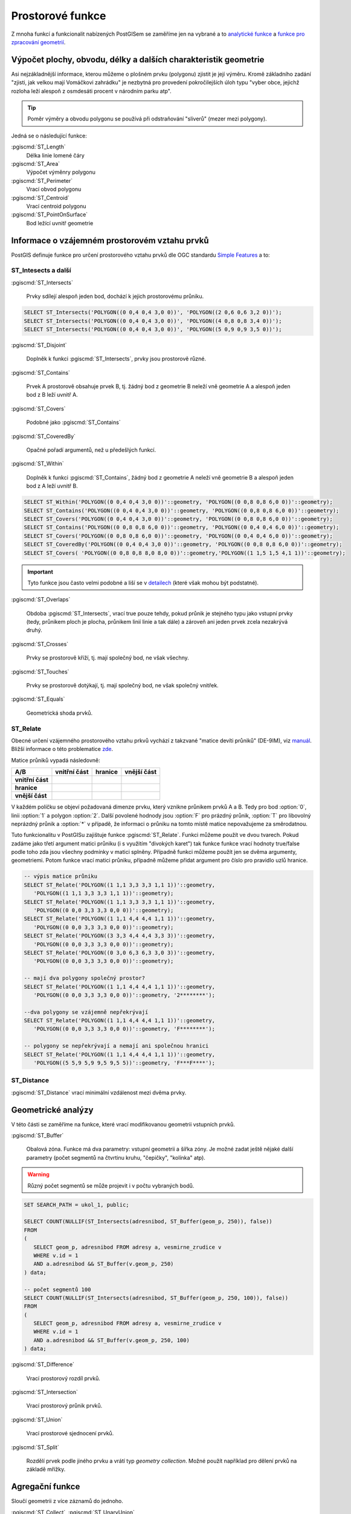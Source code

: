 Prostorové funkce
=================

Z mnoha funkcí a funkcionalit nabízených PostGISem se zaměříme jen
na vybrané a to `analytické funkce
<http://postgis.net/docs/reference.html#Spatial_Relationships_Measurements>`_
a `funkce pro zpracování geometrií
<http://postgis.net/docs/reference.html#Geometry_Processing>`_.

Výpočet plochy, obvodu, délky a dalších charakteristik geometrie
----------------------------------------------------------------

Asi nejzákladnější informace, kterou můžeme o plošném prvku (polygonu)
zjistit je její výměru. Kromě základního zadání "zjisti, jak velkou
mají Vomáčkovi zahrádku" je nezbytná pro provedení pokročilejších úloh
typu "vyber obce, jejichž rozloha leží alespoň z osmdesáti procent v
národním parku atp".

.. tip:: Poměr výměry a obvodu polygonu se používá při odstraňování
	 "sliverů" (mezer mezi polygony).

Jedná se o následující funkce:

:pgiscmd:`ST_Length`
	 Délka linie lomené čáry

:pgiscmd:`ST_Area`
	 Výpočet výměnry polygonu

:pgiscmd:`ST_Perimeter`
	 Vrací obvod polygonu

:pgiscmd:`ST_Centroid`
	 Vrací centroid polygonu

:pgiscmd:`ST_PointOnSurface`
	 Bod ležící uvnitř geometrie

Informace o vzájemném prostorovém vztahu prvků
----------------------------------------------

PostGIS definuje funkce pro určení prostorového vztahu prvků dle OGC
standardu `Simple Features
<http://www.opengeospatial.org/standards/sfa>`_ a to:

ST_Intesects a další
^^^^^^^^^^^^^^^^^^^^

:pgiscmd:`ST_Intersects`

	 Prvky sdílejí alespoň jeden bod, dochází k jejich prostorovému průniku.

.. code-block:: sql

   SELECT ST_Intersects('POLYGON((0 0,4 0,4 3,0 0))', 'POLYGON((2 0,6 0,6 3,2 0))');
   SELECT ST_Intersects('POLYGON((0 0,4 0,4 3,0 0))', 'POLYGON((4 0,8 0,8 3,4 0))');
   SELECT ST_Intersects('POLYGON((0 0,4 0,4 3,0 0))', 'POLYGON((5 0,9 0,9 3,5 0))');

:pgiscmd:`ST_Disjoint`

	 Doplněk k funkci :pgiscmd:`ST_Intersects`, prvky jsou prostorově různé.
              
:pgiscmd:`ST_Contains`

	 Prvek A prostorově obsahuje prvek B, tj. žádný bod z
	 geometrie B neleží vně geometrie A a alespoň jeden bod z B
	 leží uvnitř A.
              
:pgiscmd:`ST_Covers`

         Podobné jako :pgiscmd:`ST_Contains`

:pgiscmd:`ST_CoveredBy`

         Opačné pořadí argumentů, než u předešlých funkcí.

:pgiscmd:`ST_Within`

	 Doplněk k funkci :pgiscmd:`ST_Contains`, žádný bod z
	 geometrie A neleží vně geometrie B a alespoň jeden bod z A
	 leží uvnitř B.

.. code-block:: sql

   SELECT ST_Within('POLYGON((0 0,4 0,4 3,0 0))'::geometry, 'POLYGON((0 0,8 0,8 6,0 0))'::geometry);
   SELECT ST_Contains('POLYGON((0 0,4 0,4 3,0 0))'::geometry, 'POLYGON((0 0,8 0,8 6,0 0))'::geometry);
   SELECT ST_Covers('POLYGON((0 0,4 0,4 3,0 0))'::geometry, 'POLYGON((0 0,8 0,8 6,0 0))'::geometry);
   SELECT ST_Contains('POLYGON((0 0,8 0,8 6,0 0))'::geometry, 'POLYGON((0 0,4 0,4 6,0 0))'::geometry);
   SELECT ST_Covers('POLYGON((0 0,8 0,8 6,0 0))'::geometry, 'POLYGON((0 0,4 0,4 6,0 0))'::geometry);
   SELECT ST_CoveredBy('POLYGON((0 0,4 0,4 3,0 0))'::geometry, 'POLYGON((0 0,8 0,8 6,0 0))'::geometry);
   SELECT ST_Covers( 'POLYGON((0 0,8 0,8 8,0 8,0 0))'::geometry,'POLYGON((1 1,5 1,5 4,1 1))'::geometry);

.. important:: Tyto funkce jsou často velmi podobné a liší se v
	       `detailech
	       <http://lin-ear-th-inking.blogspot.cz/2007/06/subtleties-of-ogc-covers-spatial.html>`_
	       (které však mohou být podstatné). 

:pgiscmd:`ST_Overlaps` 

	 Obdoba :pgiscmd:`ST_Intersects`, vrací true pouze tehdy,
	 pokud průnik je stejného typu jako vstupní prvky (tedy,
	 průnikem ploch je plocha, průnikem linií linie a tak dále) a
	 zároveň ani jeden prvek zcela nezakrývá druhý.

:pgiscmd:`ST_Crosses`

	 Prvky se prostorově kříží, tj. mají společný bod, ne však
         všechny.

:pgiscmd:`ST_Touches`

	 Prvky se prostorově dotýkají, tj. mají společný bod, ne však
	 společný vnitřek.

:pgiscmd:`ST_Equals`

	 Geometrická shoda prvků.

ST_Relate
^^^^^^^^^

Obecné určení vzájemného prostorového vztahu prkvů vychází z takzvané
"matice devíti průniků" (DE-9IM), viz `manuál
<http://postgis.net/docs/using_postgis_dbmanagement.html#DE-9IM>`_. Bližší
informace o této problematice `zde
<http://geo.fsv.cvut.cz/~gin/uzpd/uzpd.pdf#41>`_.

Matice průniků vypadá následovně:

.. table::
   :class: border
           
   +-------------------+-------------------+---------------+-------------------+
   |    **A/B**        | **vnitřní část**  |  **hranice**  |  **vnější část**  |
   +-------------------+-------------------+---------------+-------------------+
   | **vnitřní část**  |                   |               |                   |
   +-------------------+-------------------+---------------+-------------------+
   | **hranice**       |                   |               |                   |
   +-------------------+-------------------+---------------+-------------------+
   | **vnější část**   |                   |               |                   |
   +-------------------+-------------------+---------------+-------------------+

V každém políčku se objeví požadovaná dimenze prvku, který vznikne
průnikem prvků A a B. Tedy pro bod :option:`0`, linii :option:`1` a
polygon :option:`2`. Další povolené hodnody jsou :option:`F` pro
prázdný průnik, :option:`T` pro libovolný neprázdný průnik a
:option:`*` v případě, že informaci o průniku na tomto místě matice
nepovažujeme za směrodatnou.

Tuto funkcionalitu v PostGISu zajištuje funkce :pgiscmd:`ST_Relate`.
Funkci můžeme použít ve dvou tvarech. Pokud zadáme jako třetí argument
matici průniku (i s využitím "divokých karet") tak funkce funkce vrací
hodnoty true/false podle toho zda jsou všechny podmínky v matici
splněny. Případně funkci můžeme použít jen se dvěma argumenty,
geometriemi. Potom funkce vrací matici průniku, případně můžeme přidat
argument pro číslo pro pravidlo uzlů hranice.

.. code-block:: sql

   -- výpis matice průniku
   SELECT ST_Relate('POLYGON((1 1,1 3,3 3,3 1,1 1))'::geometry, 
      'POLYGON((1 1,1 3,3 3,3 1,1 1))'::geometry);
   SELECT ST_Relate('POLYGON((1 1,1 3,3 3,3 1,1 1))'::geometry, 
      'POLYGON((0 0,0 3,3 3,3 0,0 0))'::geometry);
   SELECT ST_Relate('POLYGON((1 1,1 4,4 4,4 1,1 1))'::geometry, 
      'POLYGON((0 0,0 3,3 3,3 0,0 0))'::geometry);
   SELECT ST_Relate('POLYGON((3 3,3 4,4 4,4 3,3 3))'::geometry, 
      'POLYGON((0 0,0 3,3 3,3 0,0 0))'::geometry);
   SELECT ST_Relate('POLYGON((0 3,0 6,3 6,3 3,0 3))'::geometry, 
      'POLYGON((0 0,0 3,3 3,3 0,0 0))'::geometry);

   -- mají dva polygony společný prostor?
   SELECT ST_Relate('POLYGON((1 1,1 4,4 4,4 1,1 1))'::geometry, 
      'POLYGON((0 0,0 3,3 3,3 0,0 0))'::geometry, '2********');

   --dva polygony se vzájemně nepřekrývají
   SELECT ST_Relate('POLYGON((1 1,1 4,4 4,4 1,1 1))'::geometry, 
      'POLYGON((0 0,0 3,3 3,3 0,0 0))'::geometry, 'F********');

   -- polygony se nepřekrývají a nemají ani společnou hranici
   SELECT ST_Relate('POLYGON((1 1,1 4,4 4,4 1,1 1))'::geometry, 
      'POLYGON((5 5,9 5,9 9,5 9,5 5))'::geometry, 'F***F****');

ST_Distance
^^^^^^^^^^^

:pgiscmd:`ST_Distance` vrací minimální vzdálenost mezi dvěma prvky.

Geometrické analýzy
-------------------

V této části se zaměříme na funkce, které vrací modifikovanou
geometrii vstupních prvků.

:pgiscmd:`ST_Buffer`

	 Obalová zóna. Funkce má dva parametry: vstupní geometrii a
	 šířka zóny. Je možné zadat ještě nějaké další parametry
	 (počet segmentů na čtvrtinu kruhu, "čepičky", "kolínka" atp).

.. warning:: Různý počet segmentů se může projevit i v počtu vybraných
             bodů.

.. code-block:: sql

   SET SEARCH_PATH = ukol_1, public;

   SELECT COUNT(NULLIF(ST_Intersects(adresnibod, ST_Buffer(geom_p, 250)), false)) 
   FROM 
   (
      SELECT geom_p, adresnibod FROM adresy a, vesmirne_zrudice v 
      WHERE v.id = 1 
      AND a.adresnibod && ST_Buffer(v.geom_p, 250)
   ) data;

   -- počet segmentů 100
   SELECT COUNT(NULLIF(ST_Intersects(adresnibod, ST_Buffer(geom_p, 250, 100)), false)) 
   FROM 
   (
      SELECT geom_p, adresnibod FROM adresy a, vesmirne_zrudice v 
      WHERE v.id = 1 
      AND a.adresnibod && ST_Buffer(v.geom_p, 250, 100)
   ) data;


:pgiscmd:`ST_Difference`

	 Vrací prostorový rozdíl prvků.

:pgiscmd:`ST_Intersection`

	 Vrací prostorový průnik prvků.

:pgiscmd:`ST_Union`
	 
	 Vrací prostorové sjednocení prvků.

:pgiscmd:`ST_Split`

	 Rozdělí prvek podle jiného prvku a vrátí typ *geometry
         collection*. Možné použít například pro dělení prvků na
         základě mřížky.

Agregační funkce
----------------

Sloučí geometrii z více záznamů do jednoho.

:pgiscmd:`ST_Collect`, :pgiscmd:`ST_UnaryUnion`

         Různé typy sjednocení.

:pgiscmd:`ST_MakeLine`

         Vytvoří linii z množiny bodů.

Další funkce
------------

Výběr z oblíbených funkcí.

ST_IsValid a ST_MakeValid
^^^^^^^^^^^^^^^^^^^^^^^^^

:pgiscmd:`ST_IsValid`, :pgiscmd:`ST_IsValidDetail`, případně
:pgiscmd:`ST_IsValidReason` slouží ke zjištění, zda je prvek
geometricky validní.

:pgiscmd:`ST_MakeValid` nahradí invalidní geometrii validní geometrií,
zkrátka prvek zvaliduje.

ST_Multi
^^^^^^^^

Mění typ geometrie z jednoduché na *multigeometrii*.

.. code-block:: sql

   SELECT ST_AsText(ST_Multi('LINESTRING(1 1,5 5)'::geometry));


ST_Dump
^^^^^^^

:pgiscmd:`ST_Dump` rozpustí "multi" geometrii, nebo `geometrycollection` na jednotlivé komponenty.
Vrací typ record s geometrií a cestou ke geometrii v `geometrycollection`.

ST_CollectionExtract
^^^^^^^^^^^^^^^^^^^^

:pgiscmd:`ST_CollectionExtract` vyfiltruje z :sqlcmd:`GEOMETRYCOLLECTION` bodové, liniové, 
nebo plošné prvky.
